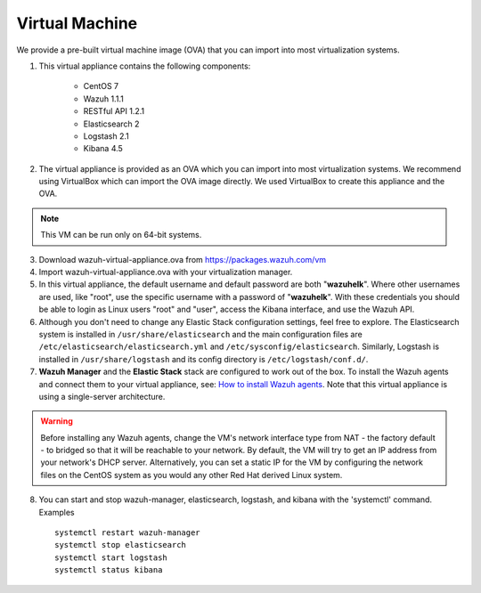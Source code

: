 .. _virtual_machines:

Virtual Machine
==============================================

We provide a pre-built virtual machine image (OVA) that you can import into most virtualization systems.

1. This virtual appliance contains the following components:

    - CentOS 7
    - Wazuh 1.1.1
    - RESTful API 1.2.1
    - Elasticsearch 2
    - Logstash 2.1
    - Kibana 4.5

2. The virtual appliance is provided as an OVA which you can import into most virtualization systems.  We recommend using VirtualBox which can import the OVA image directly. We used VirtualBox to create this appliance and the OVA.

.. note::
   This VM can be run only on 64-bit systems.

3. Download wazuh-virtual-appliance.ova from https://packages.wazuh.com/vm

4. Import wazuh-virtual-appliance.ova with your virtualization manager.

5. In this virtual appliance, the default username and default password are both "**wazuhelk**".  Where other usernames are used, like "root", use the specific username with a password of "**wazuhelk**".  With these credentials you should be able to login as Linux users "root" and "user", access the Kibana interface, and use the Wazuh API.

6. Although you don't need to change any Elastic Stack configuration settings, feel free to explore.  The Elasticsearch system is installed in ``/usr/share/elasticsearch`` and the main configuration files are ``/etc/elasticsearch/elasticsearch.yml`` and ``/etc/sysconfig/elasticsearch``. Similarly, Logstash is installed in ``/usr/share/logstash`` and its config directory is ``/etc/logstash/conf.d/``.

7. **Wazuh Manager** and the **Elastic Stack** stack are configured to work out of the box.  To install the Wazuh agents and connect them to your virtual appliance, see: `How to install Wazuh agents <installation_agents>`_.  Note that this virtual appliance is using a single-server architecture.

.. warning::
  Before installing any Wazuh agents, change the VM's network interface type from NAT - the factory default - to bridged so that it will be reachable to your network.  By default, the VM will try to get an IP address from your network's DHCP server.  Alternatively, you can set a static IP for the VM by configuring the network files on the CentOS system as you would any other Red Hat derived Linux system.

8. You can start and stop wazuh-manager, elasticsearch, logstash, and kibana with the 'systemctl' command. Examples ::

    systemctl restart wazuh-manager
    systemctl stop elasticsearch
    systemctl start logstash
    systemctl status kibana
